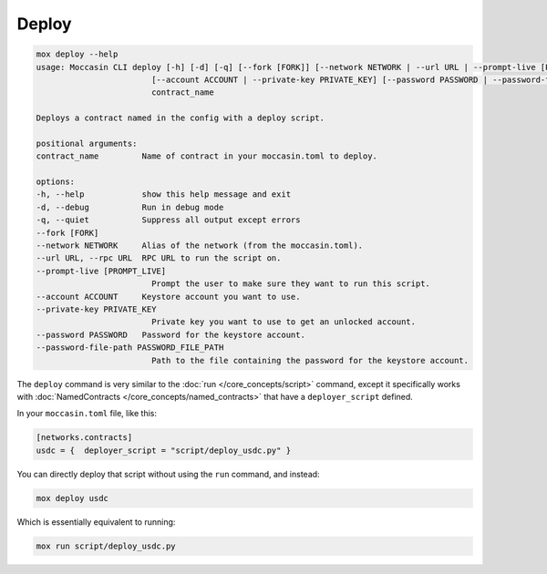 Deploy
######

.. code-block:: bash

    mox deploy --help
    usage: Moccasin CLI deploy [-h] [-d] [-q] [--fork [FORK]] [--network NETWORK | --url URL | --prompt-live [PROMPT_LIVE]]
                            [--account ACCOUNT | --private-key PRIVATE_KEY] [--password PASSWORD | --password-file-path PASSWORD_FILE_PATH]
                            contract_name

    Deploys a contract named in the config with a deploy script.

    positional arguments:
    contract_name         Name of contract in your moccasin.toml to deploy.

    options:
    -h, --help            show this help message and exit
    -d, --debug           Run in debug mode
    -q, --quiet           Suppress all output except errors
    --fork [FORK]
    --network NETWORK     Alias of the network (from the moccasin.toml).
    --url URL, --rpc URL  RPC URL to run the script on.
    --prompt-live [PROMPT_LIVE]
                            Prompt the user to make sure they want to run this script.
    --account ACCOUNT     Keystore account you want to use.
    --private-key PRIVATE_KEY
                            Private key you want to use to get an unlocked account.
    --password PASSWORD   Password for the keystore account.
    --password-file-path PASSWORD_FILE_PATH
                            Path to the file containing the password for the keystore account.

The ``deploy`` command is very similar to the :doc:`run </core_concepts/script>` command, except it specifically works with :doc:`NamedContracts </core_concepts/named_contracts>` that have a ``deployer_script`` defined.

In your ``moccasin.toml`` file, like this:

.. code-block:: toml 

    [networks.contracts]
    usdc = {  deployer_script = "script/deploy_usdc.py" }

You can directly deploy that script without using the ``run`` command, and instead:

.. code-block:: bash

    mox deploy usdc 

Which is essentially equivalent to running:

.. code-block:: bash

    mox run script/deploy_usdc.py
